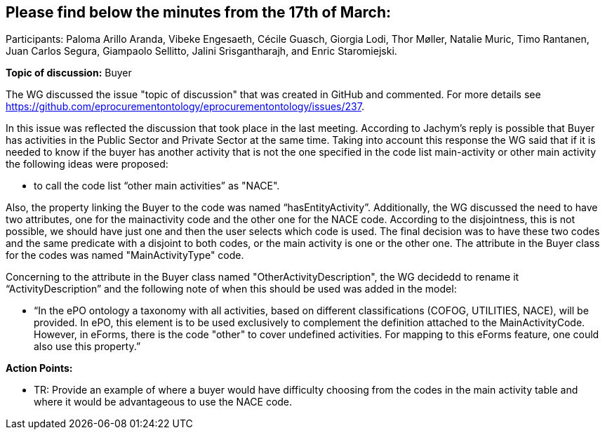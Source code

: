 == Please find below the minutes from the 17th of March:

Participants: Paloma Arillo Aranda, Vibeke Engesaeth, Cécile Guasch, Giorgia Lodi, Thor Møller, Natalie Muric, Timo Rantanen, Juan Carlos Segura, Giampaolo Sellitto, Jalini Srisgantharajh, and Enric Staromiejski.

*Topic of discussion:*  Buyer

The WG discussed the issue "topic of discussion" that was created in GitHub and commented. For more details see https://github.com/eprocurementontology/eprocurementontology/issues/237.

In this issue was reflected the discussion that took place in the last meeting. According to Jachym’s reply is possible that Buyer has activities in the Public Sector and Private Sector at the same time. Taking into account this response the WG said that if it is needed to know if the buyer has another activity that is not the one specified in the code list main-activity or other main activity the following ideas were proposed:

-	to call the code list “other main activities” as "NACE".

Also, the property linking the Buyer to the code was named “hasEntityActivity”.  Additionally, the WG discussed the need to have two attributes, one for the mainactivity code and the other one for the NACE code. According to the disjointness, this is not possible, we should have just one and then the user selects which code is used. The final decision was to have these two codes and the same predicate with a disjoint to both codes, or the main activity is one or the other one. The attribute in the Buyer class for the codes was named "MainActivityType" code.

Concerning to the attribute in the Buyer class named "OtherActivityDescription", the WG decidedd to rename it “ActivityDescription” and the following note of when this should be used was added in the model:

-	“In the ePO ontology a taxonomy with all activities, based on different classifications (COFOG, UTILITIES, NACE), will be provided. In ePO, this element is to be used exclusively to complement the definition attached to the MainActivityCode.
However, in eForms, there is the code "other" to cover undefined activities. For mapping to this eForms feature, one could also use this property.”

**Action Points: **

-	TR: Provide an example of where a buyer would have difficulty choosing from the codes in the main activity table and where it would be advantageous to use the NACE code.
